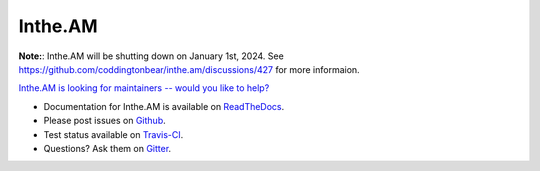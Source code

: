 Inthe.AM
========

**Note:**: Inthe.AM will be shutting down on January 1st, 2024.  See https://github.com/coddingtonbear/inthe.am/discussions/427 for more informaion.

`Inthe.AM is looking for maintainers -- would you like to help? <https://github.com/coddingtonbear/inthe.am/wiki/Call-for-Maintainers!>`_

- Documentation for Inthe.AM is available on
  `ReadTheDocs <http://intheam.readthedocs.org/>`_.
- Please post issues on
  `Github <http://github.com/coddingtonbear/inthe.am/issues>`_.
- Test status available on
  `Travis-CI <https://travis-ci.org/coddingtonbear/inthe.am>`_.
- Questions?  Ask them on
  `Gitter <https://gitter.im/coddingtonbear/inthe.am>`_.
